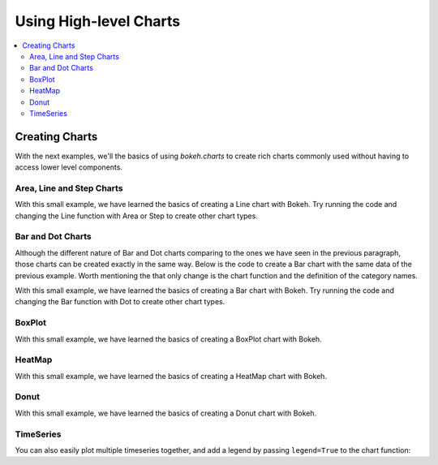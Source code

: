 .. _tutorial_charts:

Using High-level Charts
=======================

.. contents::
    :local:
    :depth: 2

Creating Charts
---------------

With the next examples, we'll the basics of using `bokeh.charts` to create
rich charts commonly used without having to access lower level components.

Area, Line and Step Charts
''''''''''''''''''''''''''

.. bokeh-plot::
    :source-position: above

    from bokeh.charts import Area, Line, Step, output_file, show

    # prepare some data
    data = {"y": [6, 7, 2, 4, 5], "z": [1, 5, 12, 4, 2]}

    # output to static HTML file
    output_file("lines.html", title="line plot example")

    # create a new line chat with a title and axis labels
    p = Line(data, title="simple line example", xlabel='x', ylabel='values', width=400, height=400)

    # show the results
    show(p)

With this small example, we have learned the basics of creating a Line chart with Bokeh. Try
running the code and changing the Line function with Area or Step to create other chart types.


Bar and Dot Charts
''''''''''''''''''

Although the different nature of Bar and Dot charts comparing to the ones we have seen in the
previous paragraph, those charts can be created exactly in the same way.
Below is the code to create a Bar chart with the same data of the previous example. Worth
mentioning the that only change is the chart function and the definition of the category names.

.. bokeh-plot::
    :source-position: above

    from bokeh.charts import Bar, Dot, output_file, show

    # prepare some data
    data = {"y": [6, 7, 2, 4, 5], "z": [1, 5, 12, 4, 2]}

    # output to static HTML file
    output_file("bar.html")

    # create a new line chat with a title and axis labels
    p = Bar(data, cat=['C1', 'C2', 'C3', 'D1', 'D2'], title="Bar example",
        xlabel='categories', ylabel='values', width=400, height=400)

    # show the results
    show(p)

With this small example, we have learned the basics of creating a Bar chart with Bokeh. Try
running the code and changing the Bar function with Dot to create other chart types.

BoxPlot
'''''''

.. bokeh-plot::
    :source-position: above

    from bokeh.charts import BoxPlot, output_file, show

    # prepare some data
    data = {"y": [6, 7, 2, 4, 5], "z": [1, 5, 12, 4, 2]}

    # output to static HTML file
    output_file("box.html", title="boxplot example")

    # create a new line chat with a title and axis labels
    p = BoxPlot(data, title="BoxPlot", width=400, height=400)

    # show the results
    show(p)

With this small example, we have learned the basics of creating a BoxPlot chart with Bokeh.


HeatMap
'''''''

.. bokeh-plot::
    :source-position: above

    from bokeh.charts import HeatMap, output_file, show
    from collections import OrderedDict
    import pandas as pd
    output_file('heatmap.html')

    # prepare some data
    data = OrderedDict()
    data['apples'] = [4,5,8]
    data['bananas'] = [1,2,4]
    data['pears'] = [6,5,4]
    df = pd.DataFrame(data, index=['2012', '2013', '2014'])

    p = HeatMap(df, title='Fruits')
    # show the results
    show(p)

With this small example, we have learned the basics of creating a HeatMap chart with Bokeh.


Donut
'''''

.. bokeh-plot::
    :source-position: above

    from bokeh.charts import Donut, output_file, show

    output_file('donut.html')

    # prepare the data
    data = [[2., 5., 3.], [4., 1., 4.], [6., 4., 3.]]

    donut = Donut(data, ['cpu1', 'cpu2', 'cpu3'])

    show(donut)

With this small example, we have learned the basics of creating a Donut chart with Bokeh.


TimeSeries
''''''''''

.. bokeh-plot::
    :source-position: above

    import pandas as pd
    from bokeh.charts import TimeSeries, output_file, show

    AAPL = pd.read_csv(
        "http://ichart.yahoo.com/table.csv?s=AAPL&a=0&b=1&c=2000&d=0&e=1&f=2010",
        parse_dates=['Date'])

    output_file("timeseries.html")

    data = dict(AAPL=AAPL['Adj Close'], Date=AAPL['Date'])

    p = TimeSeries(data, index='Date', title="APPL", ylabel='Stock Prices')

    show(p)

You can also easily plot multiple timeseries together, and add a legend by
passing ``legend=True`` to the chart function:

.. bokeh-plot::
    :source-position: above

    import pandas as pd

    from bokeh.charts import TimeSeries, show, output_file

    # read in some stock data from the Yahoo Finance API
    AAPL = pd.read_csv(
        "http://ichart.yahoo.com/table.csv?s=AAPL&a=0&b=1&c=2000&d=0&e=1&f=2010",
        parse_dates=['Date'])
    MSFT = pd.read_csv(
        "http://ichart.yahoo.com/table.csv?s=MSFT&a=0&b=1&c=2000&d=0&e=1&f=2010",
        parse_dates=['Date'])
    IBM = pd.read_csv(
        "http://ichart.yahoo.com/table.csv?s=IBM&a=0&b=1&c=2000&d=0&e=1&f=2010",
        parse_dates=['Date'])

    xyvalues = pd.DataFrame(dict(
        AAPL=AAPL['Adj Close'],
        Date=AAPL['Date'],
        MSFT=MSFT['Adj Close'],
        IBM=IBM['Adj Close'],
    ))

    output_file("stocks_timeseries.html")

    p = TimeSeries(xyvalues, index='Date', legend=True,
                   title="Stocks", ylabel='Stock Prices')

    show(p)
